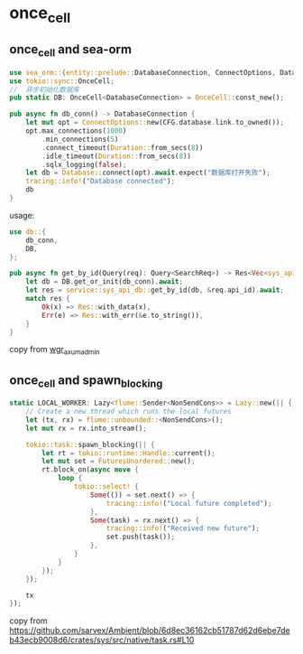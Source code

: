 * once_cell
:PROPERTIES:
:CUSTOM_ID: once_cell
:END:
** once_cell and sea-orm
:PROPERTIES:
:CUSTOM_ID: once_cell-and-sea-orm
:END:
#+begin_src rust
use sea_orm::{entity::prelude::DatabaseConnection, ConnectOptions, Database};
use tokio::sync::OnceCell;
//  异步初始化数据库
pub static DB: OnceCell<DatabaseConnection> = OnceCell::const_new();

pub async fn db_conn() -> DatabaseConnection {
    let mut opt = ConnectOptions::new(CFG.database.link.to_owned());
    opt.max_connections(1000)
        .min_connections(5)
        .connect_timeout(Duration::from_secs(8))
        .idle_timeout(Duration::from_secs(8))
        .sqlx_logging(false);
    let db = Database::connect(opt).await.expect("数据库打开失败");
    tracing::info!("Database connected");
    db
}
#+end_src

usage:

#+begin_src rust
use db::{
    db_conn,
    DB,
};

pub async fn get_by_id(Query(req): Query<SearchReq>) -> Res<Vec<sys_api_db::Model>> {
    let db = DB.get_or_init(db_conn).await;
    let res = service::sys_api_db::get_by_id(db, &req.api_id).await;
    match res {
        Ok(x) => Res::with_data(x),
        Err(e) => Res::with_err(&e.to_string()),
    }
}
#+end_src

copy from
[[https://github.com/liweilijie/wgr_axum_admin][wgr_axum_admin]]

** once_cell and spawn_blocking
#+begin_src rust
static LOCAL_WORKER: Lazy<flume::Sender<NonSendCons>> = Lazy::new(|| {
    // Create a new thread which runs the local futures
    let (tx, rx) = flume::unbounded::<NonSendCons>();
    let mut rx = rx.into_stream();

    tokio::task::spawn_blocking(|| {
        let rt = tokio::runtime::Handle::current();
        let mut set = FuturesUnordered::new();
        rt.block_on(async move {
            loop {
                tokio::select! {
                    Some(()) = set.next() => {
                        tracing::info!("Local future completed");
                    },
                    Some(task) = rx.next() => {
                        tracing::info!("Received new future");
                        set.push(task());
                    },
                }
            }
        });
    });

    tx
});
#+end_src

copy from https://github.com/sarvex/Ambient/blob/6d8ec36162cb51787d62d6ebe7deb43ecb9008d6/crates/sys/src/native/task.rs#L10